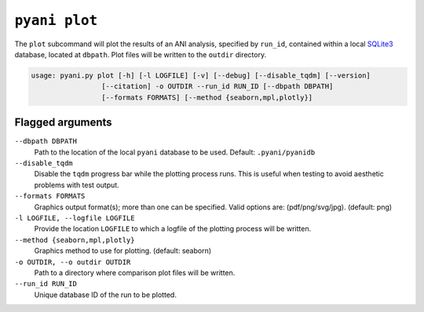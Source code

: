 .. _pyani-subcmd-plot:

==============
``pyani plot``
==============

The ``plot`` subcommand will plot the results of an ANI analysis, specified by ``run_id``, contained within a local `SQLite3`_ database, located at ``dbpath``. Plot files will be written to the ``outdir`` directory.

.. code-block:: text

    usage: pyani.py plot [-h] [-l LOGFILE] [-v] [--debug] [--disable_tqdm] [--version]
                     [--citation] -o OUTDIR --run_id RUN_ID [--dbpath DBPATH]
                     [--formats FORMATS] [--method {seaborn,mpl,plotly}]

.. _SQLite3: https://www.sqlite.org/index.html

-----------------
Flagged arguments
-----------------

``--dbpath DBPATH``
    Path to the location of the local ``pyani`` database to be used. Default: ``.pyani/pyanidb``

``--disable_tqdm``
    Disable the ``tqdm`` progress bar while the plotting process runs. This is useful when testing to avoid aesthetic problems with test output.

``--formats FORMATS``
    Graphics output format(s); more than one can be specified. Valid options are: (pdf/png/svg/jpg). (default: png)

``-l LOGFILE, --logfile LOGFILE``
    Provide the location ``LOGFILE`` to which a logfile of the plotting process will be written.

``--method {seaborn,mpl,plotly}``
    Graphics method to use for plotting. (default: seaborn)

``-o OUTDIR, --o outdir OUTDIR``
   Path to a directory where comparison plot files will be written.

``--run_id RUN_ID``
     Unique database ID of the run to be plotted.
